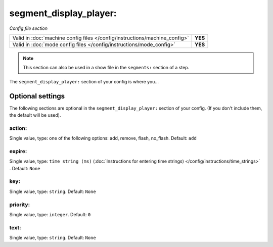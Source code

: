 segment_display_player:
=======================

*Config file section*

+----------------------------------------------------------------------------+---------+
| Valid in :doc:`machine config files </config/instructions/machine_config>` | **YES** |
+----------------------------------------------------------------------------+---------+
| Valid in :doc:`mode config files </config/instructions/mode_config>`       | **YES** |
+----------------------------------------------------------------------------+---------+

.. note:: This section can also be used in a show file in the ``segments:`` section of a step.

.. overview

The ``segment_display_player:`` section of your config is where you...

.. todo:: :doc:`/about/help_us_to_write_it`


Optional settings
-----------------

The following sections are optional in the ``segment_display_player:`` section of your config. (If you don't include them, the default will be used).

action:
~~~~~~~
Single value, type: one of the following options: add, remove, flash, no_flash. Default: ``add``

.. todo:: :doc:`/about/help_us_to_write_it`

expire:
~~~~~~~
Single value, type: ``time string (ms)`` (:doc:`Instructions for entering time strings) </config/instructions/time_strings>` . Default: ``None``

.. todo:: :doc:`/about/help_us_to_write_it`

key:
~~~~
Single value, type: ``string``. Default: ``None``

.. todo:: :doc:`/about/help_us_to_write_it`

priority:
~~~~~~~~~
Single value, type: ``integer``. Default: ``0``

.. todo:: :doc:`/about/help_us_to_write_it`

text:
~~~~~
Single value, type: ``string``. Default: ``None``

.. todo:: :doc:`/about/help_us_to_write_it`


